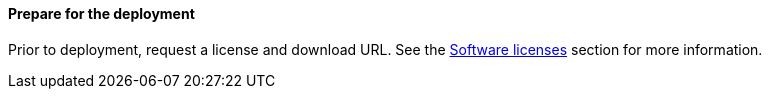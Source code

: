 // If no preperation is required, remove all content from here

==== Prepare for the deployment

Prior to deployment, request a license and download URL. See the link:#_software_licenses[Software licenses] section for more information.